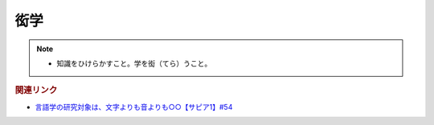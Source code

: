 衒学
==========================================================
.. note:: 
  * 知識をひけらかすこと。学を衒（てら）うこと。

.. rubric:: 関連リンク
* `言語学の研究対象は、文字よりも音よりも○○【サピア1】#54`_

.. _言語学の研究対象は、文字よりも音よりも○○【サピア1】#54: https://www.youtube.com/watch?v=purzZplAHpI
